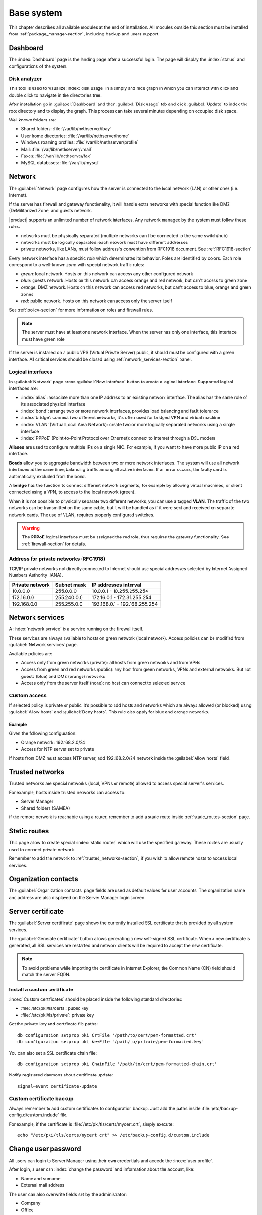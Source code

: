 .. _base_system-section:

===========
Base system
===========

This chapter describes all available modules at the end of installation.
All modules outside this section must be installed from :ref:`package_manager-section`, including
backup and users support.

.. _dashboard-section:

Dashboard
=========

The :index:`Dashboard` page is the landing page after a successful login.
The page will display the :index:`status` and configurations of the system.

.. _duc-section:

Disk analyzer
-------------

This tool is used to visualize :index:`disk usage` in a simply and nice graph in which you can interact with click and double click to navigate in the directories tree.

After installation go in :guilabel:`Dashboard` and then :guilabel:`Disk usage` tab and click :guilabel:`Update`
to index the root directory and to display the graph. This process can take several minutes depending on occupied disk space.

Well known folders are:

* Shared folders: :file:`/var/lib/nethserver/ibay`
* User home directories: :file:`/var/lib/nethserver/home`
* Windows roaming profiles: :file:`/var/lib/nethserver/profile`
* Mail: :file:`/var/lib/nethserver/vmail`
* Faxes: :file:`/var/lib/nethserver/fax`
* MySQL databases: :file:`/var/lib/mysql`


.. index::
   single: Network
   pair: interface; role

.. _network-section:

Network
=======

The :guilabel:`Network` page configures how the server is connected to the
local network (LAN) or other ones (i.e. Internet).

If the server has firewall and gateway functionality, it will handle extra networks with special function like 
DMZ (DeMilitarized Zone) and guests network.

|product| supports an unlimited number of network interfaces.
Any network managed by the system must follow these rules:

* networks must be physically separated (multiple networks can't be connected to the same switch/hub)
* networks must be logically separated: each network must have different addresses
* private networks, like LANs, must follow address's convention from RFC1918 document.
  See :ref:`RFC1918-section`

.. index:: zone, role

Every network interface has a specific *role* which determinates its behavior. Roles are identified by colors.
Each role correspond to a well-known *zone* with special network traffic rules:

* *green*: local network. Hosts on this network can access any other configured network
* *blue*: guests network. Hosts on this network can access orange and red network, but can't access to green zone
* *orange*: DMZ network.  Hosts on this network can access red networks, but can't access to blue, orange and green zones
* *red*: public network. Hosts on this network can access only the server itself

See :ref:`policy-section` for more information on roles and firewall rules.

.. note:: The server must have at least one network interface. When the server has only one interface, this interface must have green role.

If the server is installed on a public VPS (Virtual Private Server) public, it should must be configured with a green interface.
All critical services should be closed using :ref:`network_services-section` panel.


.. _logical_interfaces-section:

Logical interfaces
------------------

In :guilabel:`Network` page press :guilabel:`New interface` button to
create a logical interface. Supported logical interfaces are:

* :index:`alias`: associate more than one IP address to an existing network interface. 
  The alias has the same role of its associated physical interface
* :index:`bond`: arrange two or more network interfaces, provides load balancing and fault tolerance
* :index:`bridge`: connect two different networks, it's often used for bridged VPN and virtual machine
* :index:`VLAN` (Virtual Local Area Network): create two or more logically separated networks using a single interface
* :index:`PPPoE` (Point-to-Point Protocol over Ethernet): connect to Internet through a DSL modem

**Aliases** are used to configure multiple IPs on a single NIC. For example, if you want to have more public IP on a
red interface.

**Bonds** allow you to aggregate bandwidth between two or more network interfaces. The system will use all network interfaces
at the same time, balancing traffic among all active interfaces.
If an error occurs, the faulty card is automatically excluded from the bond.

A **bridge** has the function to connect different network segments, for example by allowing virtual machines, or client connected using a VPN,
to access to the local network (green).

When it is not possible to physically separate two different networks, you can use a tagged **VLAN**. The traffic of the two networks can
be transmitted on the same cable, but it will be handled as if it were sent and received on separate network cards.
The use of VLAN, requires properly configured switches.

.. warning:: The **PPPoE** logical interface must be assigned the red
             role, thus requires the gateway functionality. See
             :ref:`firewall-section` for details.

.. _RFC1918-section:

Address for private networks (RFC1918)
--------------------------------------

TCP/IP private networks not directly connected to Internet should use special addresses selected by
Internet Assigned Numbers Authority (IANA).

===============   ===========   =============================
Private network   Subnet mask   IP addresses interval
===============   ===========   =============================
10.0.0.0          255.0.0.0     10.0.0.1 - 10.255.255.254
172.16.0.0        255.240.0.0   172.16.0.1 - 172.31.255.254
192.168.0.0       255.255.0.0   192.168.0.1 - 192.168.255.254
===============   ===========   =============================





.. _network_services-section:

Network services
================

A :index:`network service` is a service running on the firewall itself.

These services are always available to hosts on green network (local network).
Access policies can be modified from :guilabel:`Network services` page.

Available policies are:

* Access only from green networks (private): all hosts from green networks and from VPNs
* Access from green and red networks (public): any host from green networks, VPNs and external networks. But not guests (blue) and DMZ (orange) networks
* Access only from the server itself (none): no host can connect to selected service

Custom access
-------------

If selected policy is private or public, it’s possible to add hosts and networks which are always allowed (or blocked)
using :guilabel:`Allow hosts` and :guilabel:`Deny hosts`.
This rule also apply for blue and orange networks.

Example
^^^^^^^

Given the following configuration:

* Orange network: 192.168.2.0/24
* Access for NTP server set to private

If hosts from DMZ must access NTP server, add 192.168.2.0/24 network inside the :guilabel:`Allow hosts` field.

.. index:: trusted networks

.. _trusted_networks-section:

Trusted networks
================

Trusted networks are special networks (local, VPNs or remote)
allowed to access special server's services.

For example, hosts inside trusted networks can access to:

* Server Manager
* Shared folders (SAMBA)

If the remote network is reachable using a router, remember to add a
static route inside :ref:`static_routes-section` page.



.. _static_routes-section:

Static routes
==============

This page allow to create special :index:`static routes` which will use the specified gateway.
These routes are usually used to connect private network.

Remember to add the network to :ref:`trusted_networks-section`, if you wish to allow remote hosts to access local services.


.. _organization_contacts-section:

Organization contacts
=====================

The :guilabel:`Organization contacts` page fields are used as default
values for user accounts.  The organization name and address are also
displayed on the Server Manager login screen.

.. index::
   pair: Certificate; SSL   

.. _server_certificate-section:

Server certificate
==================

The :guilabel:`Server certificate` page shows the currently installed
SSL certificate that is provided by all system services.

The :guilabel:`Generate certificate` button allows generating a new
self-signed SSL certificate.  When a new certificate is generated, all
SSL services are restarted and network clients will be required to
accept the new certificate.

.. note::
   To avoid problems while importing the certificate in Internet Explorer,
   the Common Name (CN) field should match the server FQDN. 


.. _custom_certificate-section:

Install a custom certificate
----------------------------

:index:`Custom certificates` should be placed inside the following standard directories:

* :file:`/etc/pki/tls/certs`: public key
* :file:`/etc/pki/tls/private`: private key


Set the private key and certificate file paths:

::

    db configuration setprop pki CrtFile '/path/to/cert/pem-formatted.crt'
    db configuration setprop pki KeyFile '/path/to/private/pem-formatted.key'

You can also set a SSL certificate chain file:

::

    db configuration setprop pki ChainFile '/path/to/cert/pem-formatted-chain.crt'

Notify registered daemons about certificate update:

::

    signal-event certificate-update

Custom certificate backup
-------------------------
   
Always remember to add custom certificates to configuration backup.
Just add the paths inside :file:`/etc/backup-config.d/custom.include` file.

For example, if the certificate is :file:`/etc/pki/tls/certs/mycert.crt`, simply execute: ::

 echo "/etc/pki/tls/certs/mycert.crt" >> /etc/backup-config.d/custom.include

.. _user_profile-section:

Change user password
====================

All users can login to Server Manager using their own credentials and accedd the :index:`user profile`.

After login, a user can :index:`change the password` and information about the account, like:

* Name and surname
* External mail address

The user can also overwrite fields set by the administrator:

* Company
* Office
* Address
* City

Shutdown
========

The machine where |product| is installed can be rebooted or halted from the :menuselection:`Shutdown` page.
Choose an option (reboot or halt) then click on submit button.

Always use this module to avoid bad shutdown which can cause data damages.

Log viewer
==========

All services will save operations inside files called :dfn:`logs`.
The :index:`log` analysis is the main tool to find and resolve problems.
To analyze log files click in :menuselection:`Log viewer`.

This module allows to:

* start search on all server's logs
* display a single log
* follow the content of a log in real time

Date and time
=============

After installation, make sure the server is configured with the correct timezone.
The machine clock can be configured manually or automatically using public NTP servers (preferred).

The machine clock is very important in many protocols. To avoid problems, all hosts in LAN can be configured to use the server as NTP server.


Inline help
===========

All packages inside the Server Manager contain an :index:`inline help`.
The inline help explains how the module works and all available options.

These help pages are available in all Server Manager's languages.

A list of all available inline help pages can be found at the address: ::

 https://<server>:980/<language>/Help

**Example**

If the server has address ``192.168.1.2``, and you want to see all English help pages, use this address: ::

 https://192.168.1.2:980/en/Help


